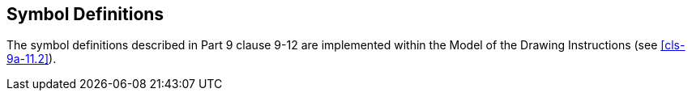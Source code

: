[[cls-9a-12]]
== Symbol Definitions

The symbol definitions described in Part 9 clause 9-12 are implemented within the
Model of the Drawing Instructions (see <<cls-9a-11.2>>).
